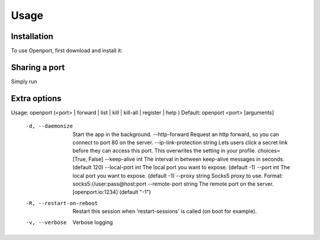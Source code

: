 Usage
=====

.. _installation:

Installation
------------

To use Openport, first download and install it:

.. code-block:: console
    $ wget https://openport.io/download/debian64/latest.deb
    $ sudo dpkg -i latest.deb

Sharing a port
--------------

Simply run

.. code-block:: console
    openport 22


Extra options
-------------

.. code-block::
Usage: openport (<port> | forward | list | kill | kill-all | register | help )
Default: openport <port> [arguments]
  -d, --daemonize                   Start the app in the background.
      --http-forward                Request an http forward, so you can connect to port 80 on the server.
      --ip-link-protection string   Lets users click a secret link before they can access this port. This overwrites the setting in your profile. choices=[True, False]
      --keep-alive int              The interval in between keep-alive messages in seconds. (default 120)
      --local-port int              The local port you want to expose. (default -1)
      --port int                    The local port you want to expose. (default -1)
      --proxy string                Socks5 proxy to use. Format: socks5://user:pass@host:port
      --remote-port string          The remote port on the server. [openport.io:1234] (default "-1")
  -R, --restart-on-reboot           Restart this session when 'restart-sessions' is called (on boot for example).
  -v, --verbose                     Verbose logging
